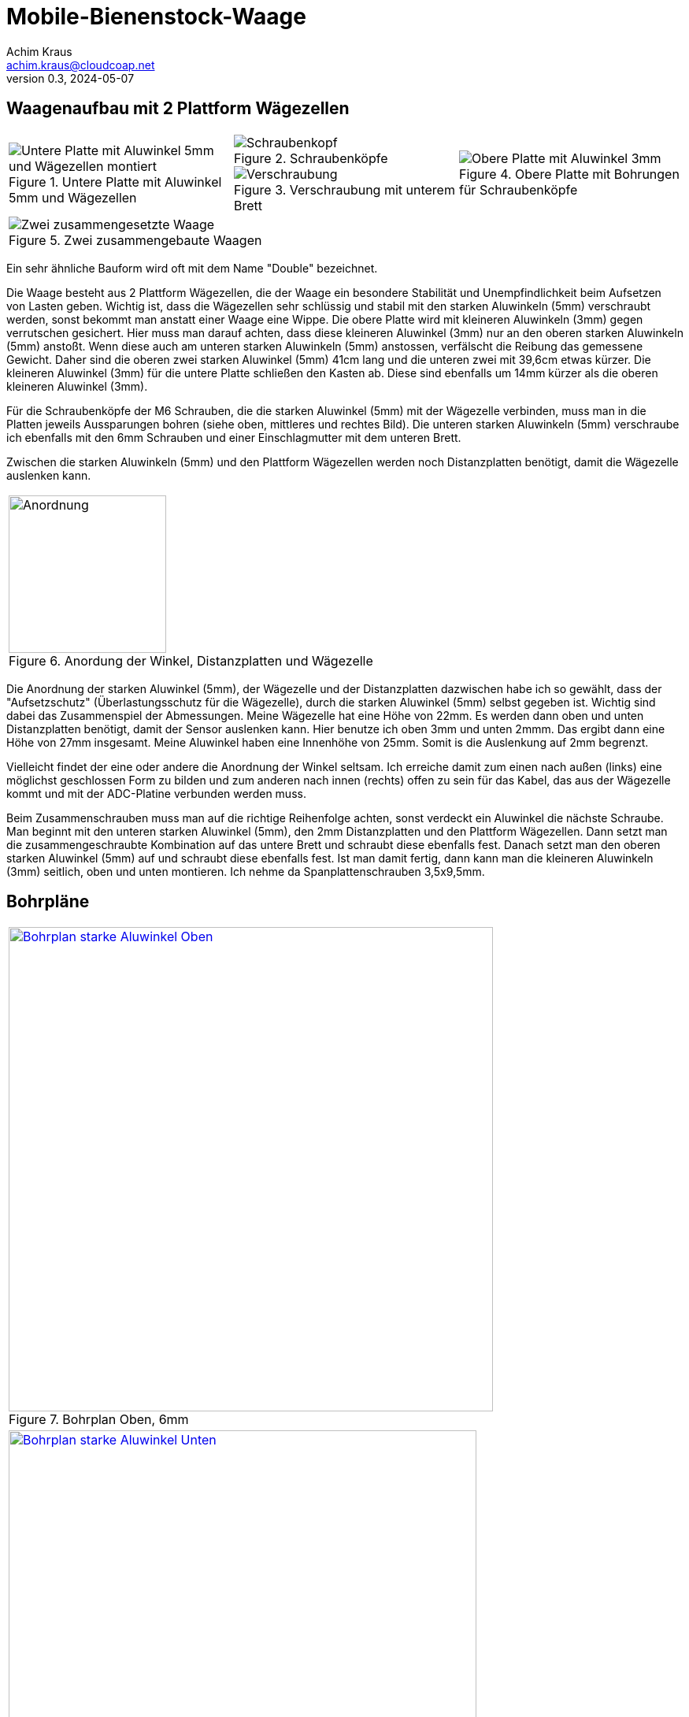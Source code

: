 // Mobile-Bienenstock-Waage, Version 2.0, Mai 2024

:imagesdir: pictures

= Mobile-Bienenstock-Waage
Achim Kraus <achim.kraus@cloudcoap.net>
v0.3, 2024-05-07

== Waagenaufbau mit 2 Plattform Wägezellen

[cols="3*"]
|===
a|.Untere Platte mit Aluwinkel 5mm und Wägezellen
image::201_waage_unten.png[Untere Platte mit Aluwinkel 5mm und Wägezellen montiert, align=center] 
a|.Schraubenköpfe
image::202_waage_schraubenkoepfe.png[Schraubenkopf, align=center] image::20_waage.png[Schraubenkopf, align=center]
.Verschraubung mit unterem Brett
image::203_waage_verschraubung.png[Verschraubung, align=center] 
a|.Obere Platte mit Bohrungen für Schraubenköpfe
image::204_waage_oben.png[Obere Platte mit Aluwinkel 3mm, align=center] 

3+a|.Zwei zusammengebaute Waagen
image::205_waage_mit sendebox.png[Zwei zusammengesetzte Waage, align=center] 

|===

Ein sehr ähnliche Bauform wird oft mit dem Name "Double" bezeichnet. 

Die Waage besteht aus 2 Plattform Wägezellen, die der Waage ein besondere Stabilität und Unempfindlichkeit beim Aufsetzen von Lasten geben. Wichtig ist, dass die Wägezellen sehr schlüssig und stabil mit den starken Aluwinkeln (5mm) verschraubt werden, sonst bekommt man anstatt einer Waage eine Wippe. Die obere Platte wird mit kleineren Aluwinkeln (3mm) gegen verrutschen gesichert. Hier muss man darauf achten, dass diese kleineren Aluwinkel (3mm) nur an den oberen starken Aluwinkeln (5mm) anstoßt. Wenn diese auch am unteren starken Aluwinkeln (5mm) anstossen, verfälscht die Reibung das gemessene Gewicht. Daher sind die oberen zwei starken Aluwinkel (5mm) 41cm lang und die unteren zwei mit 39,6cm etwas kürzer. Die kleineren Aluwinkel (3mm) für die untere Platte schließen den Kasten ab. Diese sind ebenfalls um 14mm kürzer als die oberen kleineren Aluwinkel (3mm).

Für die Schraubenköpfe der M6 Schrauben, die die starken Aluwinkel (5mm) mit der Wägezelle verbinden, muss man in die Platten jeweils Aussparungen bohren (siehe oben, mittleres und rechtes Bild). Die unteren starken Aluwinkeln (5mm) verschraube ich ebenfalls mit den 6mm Schrauben und einer Einschlagmutter mit dem unteren Brett.

Zwischen die starken Aluwinkeln (5mm) und den Plattform Wägezellen werden noch Distanzplatten benötigt, damit die Wägezelle auslenken kann.

[cols="1*"]
|===
a|.Anordung der Winkel, Distanzplatten und Wägezelle 
image::206_waage_winkel.svg[Anordnung, 200]
|===

Die Anordnung der starken Aluwinkel (5mm), der Wägezelle und der Distanzplatten dazwischen habe ich so gewählt, dass der "Aufsetzschutz" (Überlastungsschutz für die Wägezelle), durch die starken Aluwinkel (5mm) selbst gegeben ist. Wichtig sind dabei das Zusammenspiel der Abmessungen. Meine Wägezelle hat eine Höhe von 22mm. Es werden dann oben und unten Distanzplatten benötigt, damit der Sensor auslenken kann. Hier benutze ich oben 3mm und unten 2mmm. Das ergibt dann eine Höhe von 27mm insgesamt. Meine Aluwinkel haben eine Innenhöhe von 25mm. Somit is die Auslenkung auf 2mm begrenzt.

Vielleicht findet der eine oder andere die Anordnung der Winkel seltsam. Ich erreiche damit zum einen nach außen (links) eine möglichst geschlossen Form zu bilden und zum anderen nach innen (rechts) offen zu sein für das Kabel, das aus der Wägezelle kommt und mit der ADC-Platine verbunden werden muss.

Beim Zusammenschrauben muss man auf die richtige Reihenfolge achten, sonst verdeckt ein Aluwinkel die nächste Schraube. Man beginnt mit den unteren starken Aluwinkel (5mm), den 2mm Distanzplatten und den Plattform Wägezellen. Dann setzt man die zusammengeschraubte Kombination auf das untere Brett und schraubt diese ebenfalls fest. Danach setzt man den oberen starken Aluwinkel (5mm) auf und schraubt diese ebenfalls fest. Ist man damit fertig, dann kann man die kleineren Aluwinkeln (3mm) seitlich, oben und unten montieren. Ich nehme da Spanplattenschrauben 3,5x9,5mm.    

== Bohrpläne

[cols="1*"]
|===
a|.Bohrplan Oben, 6mm
image::207_alu_bohrungen_oben.svg[Bohrplan starke Aluwinkel Oben, 615, link="./Bohrplaene.pdf"]

a|.Bohrplan Unten, 6mm
image::208_alu_bohrungen_unten.svg[Bohrplan starke Aluwinkel Unten, 594, link="./Bohrplaene.pdf"]

a|.Bohrplan Oben, 3,5mm
image::209_alu_bohrungen_oben.svg[Bohrplan Aluwinkel, 765, link="./Bohrplaene.pdf"]

a|.Bohrplan Unten, 3,5mm
image::210_alu_bohrungen_unten.svg[Bohrplan Aluwinkel, 744, link="./Bohrplaene.pdf"]

a|.Bohrplan Bretter
image::211_bretter_bohrungen.svg[Bohrplan Bretter, 825, link="./Bohrplaene.pdf"]

|===

== Bauteilliste

Eine Liste mit Vorschlägen für die verwendeten Bauteilen und deren Bezugsquellen habe ich auch erstellt.
Es gibt bei den einzelnen Bauteilen Alternativen und alternative Bezugsquellen.

ifdef::env-github[]
link:BAUTEILLISTE.adoc[Bauteilliste]
endif::[]

ifndef::env-github[]
link:BAUTEILLISTE.html[Bauteilliste]
endif::[]

